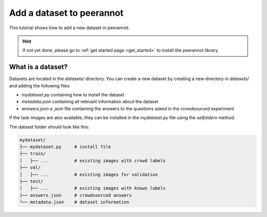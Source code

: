 .. _add_dataset:

Add a dataset to peerannot
=====================================

This tutorial shows how to add a new dataset in peerannot.

.. Hint::
    If not yet done, please go to :ref:`get started page <get_started>` to install the peerannot library.


What is a dataset?
-------------------------

Datasets are located in the `datasets/` directory.
You can create a new dataset by creating a new directory in `datasets/` and adding the following files:

- `mydataset.py` containing how to install the dataset
- `metadata.json` containing all relevant information about the dataset
- `answers.json` a `.json` file containing the answers to the questions asked in the crowdsourced experiment

If the task images are also available, they can be installed in the `mydataset.py` file using the `setfolders` method.

.. code-block:: python
    :caption: datasets/mydataset/mydataset.py

    import json
    from pathlib import Path

    class MyDataset:
        name = 'mydataset'

        def __init__(self):
            self.DIR = Path(__file__).parent.resolve()
            ...  # download all necessary files

        def setfolders(self):
            ...  # split data into train/val/test folders
            selg.get_crowd_labels()

        def get_crowd_labels(self):
            ...  # save the crowd labels in a .json file
            with open(self.DIR / "answers.json", "w") as answ:
                json.dump(mylabels, answ, ensure_ascii=False, indent=3)


The dataset folder should look like this:

.. code-block:: bash

    mydataset/
    ├── mydataset.py     # install file
    ├── train/
    │   ├── ...          # existing images with crowd labels
    ├── val/
    │   ├── ...          # existing images for validation
    ├── test/
    │   ├── ...          # existing images with known labels
    ├── answers.json     # crowdsourced answers
    └── metadata.json    # dataset information

